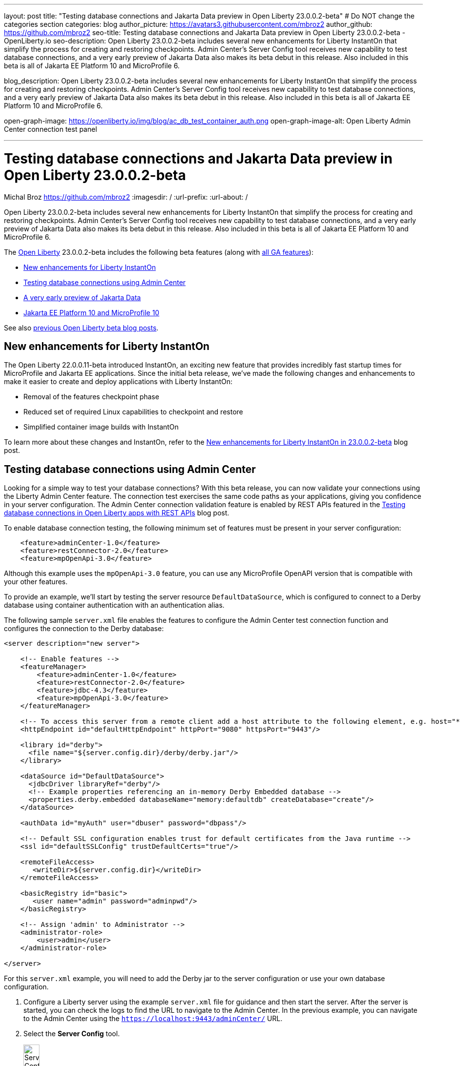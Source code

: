 ---
layout: post
title: "Testing database connections and Jakarta Data preview in Open Liberty 23.0.0.2-beta"
# Do NOT change the categories section
categories: blog
author_picture: https://avatars3.githubusercontent.com/mbroz2
author_github: https://github.com/mbroz2
seo-title: Testing database connections and Jakarta Data preview in Open Liberty 23.0.0.2-beta - OpenLiberty.io
seo-description: Open Liberty 23.0.0.2-beta includes several new enhancements for Liberty InstantOn that simplify the process for creating and restoring checkpoints. Admin Center's Server Config tool receives new capability to test database connections, and a very early preview of Jakarta Data also makes its beta debut in this release. Also included in this beta is all of Jakarta EE Platform 10 and MicroProfile 6.

blog_description: Open Liberty 23.0.0.2-beta includes several new enhancements for Liberty InstantOn that simplify the process for creating and restoring checkpoints. Admin Center's Server Config tool receives new capability to test database connections, and a very early preview of Jakarta Data also makes its beta debut in this release. Also included in this beta is all of Jakarta EE Platform 10 and MicroProfile 6.

open-graph-image: https://openliberty.io/img/blog/ac_db_test_container_auth.png
open-graph-image-alt: Open Liberty Admin Center connection test panel

---
= Testing database connections and Jakarta Data preview in Open Liberty 23.0.0.2-beta
Michal Broz <https://github.com/mbroz2>
:imagesdir: /
:url-prefix:
:url-about: /
//Blank line here is necessary before starting the body of the post.


Open Liberty 23.0.0.2-beta includes several new enhancements for Liberty InstantOn that simplify the process for creating and restoring checkpoints. Admin Center's Server Config tool receives new capability to test database connections, and a very early preview of Jakarta Data also makes its beta debut in this release. Also included in this beta is all of Jakarta EE Platform 10 and MicroProfile 6.



The link:{url-about}[Open Liberty] 23.0.0.2-beta includes the following beta features (along with link:{url-prefix}/docs/latest/reference/feature/feature-overview.html[all GA features]):

* <<instanton, New enhancements for Liberty InstantOn>>
* <<validation, Testing database connections using Admin Center>>
* <<data, A very early preview of Jakarta Data>>
* <<ee10, Jakarta EE Platform 10 and MicroProfile 10>>

// // // // // // // //
// In the preceding section:
// Change SUB_FEATURE_TITLE to the feature that is included in this release and
// change the SUB_TAG_1/2/3 to the heading tags
//
// However if there's only 1 new feature, delete the previous section and change it to the following sentence:
// "The link:{url-about}[Open Liberty] 23.0.0.2-beta includes SUB_FEATURE_TITLE"
// // // // // // // //

See also link:{url-prefix}/blog/?search=beta&key=tag[previous Open Liberty beta blog posts].

[#instanton]
== New enhancements for Liberty InstantOn
The Open Liberty 22.0.0.11-beta introduced InstantOn, an exciting new feature that provides incredibly fast startup times for MicroProfile and Jakarta EE applications. Since the initial beta release, we've made the following changes and enhancements to make it easier to create and deploy applications with Liberty InstantOn: 


* Removal of the features checkpoint phase 
* Reduced set of required Linux capabilities to checkpoint and restore
* Simplified container image builds with InstantOn

To learn more about these changes and InstantOn, refer to the link:{url-prefix}/blog/2023/02/10/instant-on-beta-update.html[New enhancements for Liberty InstantOn in 23.0.0.2-beta] blog post.

// // // // DO NOT MODIFY THIS COMMENT BLOCK <GHA-BLOG-TOPIC> // // // // 
// Blog issue: https://github.com/OpenLiberty/open-liberty/issues/23629
// Contact/Reviewer: ReeceNana,k8vance88
// // // // // // // // 
[#validation]
== Testing database connections using Admin Center   

Looking for a simple way to test your database connections? With this beta release, you can now validate your connections using the Liberty Admin Center feature. The connection test exercises the same code paths as your applications, giving you confidence in your server configuration. The Admin Center connection validation feature is enabled by REST APIs featured in the link:{url-prefix}/blog/2019/09/13/testing-database-connections-REST-APIs.html[Testing database connections in Open Liberty apps with REST APIs] blog post.


To enable database connection testing, the following minimum set of features must be present in your server configuration:

[source, xml]
----
    <feature>adminCenter-1.0</feature>
    <feature>restConnector-2.0</feature>
    <feature>mpOpenApi-3.0</feature>
----

Although this example uses the `mpOpenApi-3.0` feature, you can use any MicroProfile OpenAPI version that is compatible with your other features.


To provide an example, we'll start by testing the server resource `DefaultDataSource`, which is configured to connect to a Derby database using container authentication with an authentication alias.


The following sample `server.xml` file enables the features to configure the Admin Center test connection function and configures the connection to the Derby database:

[source, xml]
----
<server description="new server">

    <!-- Enable features -->
    <featureManager>
        <feature>adminCenter-1.0</feature>
        <feature>restConnector-2.0</feature>
        <feature>jdbc-4.3</feature>
        <feature>mpOpenApi-3.0</feature>
    </featureManager>

    <!-- To access this server from a remote client add a host attribute to the following element, e.g. host="*" -->
    <httpEndpoint id="defaultHttpEndpoint" httpPort="9080" httpsPort="9443"/>

    <library id="derby">
      <file name="${server.config.dir}/derby/derby.jar"/>
    </library>

    <dataSource id="DefaultDataSource">
      <jdbcDriver libraryRef="derby"/>
      <!-- Example properties referencing an in-memory Derby Embedded database -->
      <properties.derby.embedded databaseName="memory:defaultdb" createDatabase="create"/>
    </dataSource>

    <authData id="myAuth" user="dbuser" password="dbpass"/>

    <!-- Default SSL configuration enables trust for default certificates from the Java runtime --> 
    <ssl id="defaultSSLConfig" trustDefaultCerts="true"/>

    <remoteFileAccess>
       <writeDir>${server.config.dir}</writeDir>
    </remoteFileAccess>

    <basicRegistry id="basic">
       <user name="admin" password="adminpwd"/>
    </basicRegistry>

    <!-- Assign 'admin' to Administrator -->
    <administrator-role>
        <user>admin</user>
    </administrator-role>

</server>
----

For this `server.xml` example, you will need to add the Derby jar to the server configuration or use your own database configuration.


1. Configure a Liberty server using the example `server.xml` file for guidance and then start the server. After the server is started, you can check the logs to find the URL to navigate to the Admin Center. In the previous example, you can navigate to the Admin Center using the `https://localhost:9443/adminCenter/` URL.


2. Select the **Server Config** tool.

+
[.img_border_light]
image::img/blog/ac_db_test_server_config.png[Server Config Tool,width=20%,align="center"]

3. Select **server.xml** to edit.

+
[.img_border_light]
image::img/blog/ac_db_test_serverxml.png[server.xml,width=50%,align="center"]

4. In the **Design > Server** menu, navigate to the resource you want to test and click the **Test** button.

+
[.img_border_light]
image::img/blog/ac_db_test_resource.png[Select resource,width=50%,align="center"]

5. Choose the type of authentication your application uses:

+
* For applications that use container authentication, choose the **Application authentication** tab and select whether to use default authentication, specify an authentication alias, or choose a login module configuration.

+
For this example, the configuration doesn't specify default authentication on the `dataSource` element or configure any login modules. Therefore, you must specify an authentication alias by using the dropdown field.

+
[.img_border_light]
image::img/blog/ac_db_test_container_auth.png[Container authentication,width=50%,align="center"]


* For applications that use application authentication, choose the **Application authentication** tab and fill in a valid user name and password for the database resource.

+
[.img_border_light]
image::img/blog/ac_db_test_app_auth.png[Application authentication,width=50%,align="center"]

* If your application does not use a resource reference and the server.xml doesn't include `enableContainerAuthForDirectLookups="true"` in the config element, then choose **No resource reference** tab and fill in a valid user name and password for the database resource.


+
[.img_border_light]
image::img/blog/ac_db_test_no_resource_ref.png[No Resource Reference,width=50%,align="center"]

6. Click the **Connection Test** button to run the test and display the results.  The following example shows a successful connection test:


[.img_border_light]
image::img/blog/ac_db_test_successful_test.png[Successful connection test example,width=50%,align="center"]

In addition to link:{url-prefix}/docs/latest/reference/feature/jdbc-4.3.html[Java Database Connectivity] you can also test connections to link:{url-prefix}/docs/latest/reference/feature/connectors-2.0.html[Jakarta Connectors], link:{url-prefix}/docs/latest/reference/feature/messaging-3.0.html[Jakarta Messaging] and link:{url-prefix}/docs/latest/reference/feature/cloudant-1.0.html[Cloudant Integration] resources. 

For more information about administering Liberty using a GUI, refer to the link:{url-prefix}/docs/latest/admin-center.html[Manage Open Liberty with Admin Center] documentation.


// DO NOT MODIFY THIS LINE. </GHA-BLOG-TOPIC> 

// // // // DO NOT MODIFY THIS COMMENT BLOCK <GHA-BLOG-TOPIC> // // // // 
// Blog issue: https://github.com/OpenLiberty/open-liberty/issues/23987
// Contact/Reviewer: njr-11,ryan-storey
// // // // // // // // 
[#data]
== A very early preview of Jakarta Data
Jakarta Data is a new Jakarta EE specification that aims to standardize the popular Data Repository pattern across relational and NoSQL databases. As the specification is further developed and Jakarta Data providers become available,  the Jakarta Data specification is expected to standardize a way to plug in your favorite providers that are currently dominant in the industry, including JNoSQL, to be used in Open Liberty. 

For now, Open Liberty is using a test implementation of Jakarta Data to experiment with proposed specification features. This implementation is now available in our beta release so that developers can try out these features and provide feedback to influence the specification as it is being developed. The test implementation currently works with relational databases and operates by redirecting repository operations to the built-in Jakarta Persistence provider. It simulates the entirety of the Jakarta Data beta release, plus some additional proposed features that are being considered.


To use Jakarta Data, start by defining an entity class that corresponds to your data. With relational databases, the entity class corresponds to a database table and the entity properties (public methods and fields of the entity class) generally correspond to the columns of the table. 

An entity class can use either of the following annotation schemes:


- The class can be annotated with `jakarta.persistence.Entity` and related annotations from Jakarta Persistence.

- The class can be a Java class without entity annotations, in which case the primary key is inferred from an entity property named `id` or ending with `Id`.


Next, define one or more repository interfaces for an entity, annotate those interfaces as `@Repository`, and inject them into components with CDI. The Jakarta Data provider supplies the implementation of the repository interface for you.


The following example shows a simple entity,  a repository, and and a servlet that injects them by CDI:


[source, java]
----
public class Product { // entity
    public long id;
    public String name;
    public float price;
}

@Repository
public interface Products {
    Product findById(long productId);

    @OrderBy("price")
    List<Product> findByNameContains(String searchFor);

    @Query("UPDATE Product o SET o.price = o.price - (?2 * o.price) WHERE o.id = ?1")
    boolean discount(long productId, float discountRate);

    void save(Product p);
}

public class MyServlet extends HttpServlet {
    @Inject
    Products products;

    protected void doGet(HttpServletRequest req, HttpServletResponse resp)
            throws ServletException, IOException {
        List<Product> found = products.findByNameContains(searchFor);
        ...
    }
}
----

Refer to a link:https://github.com/jakartaee/data/blob/main/spec/src/main/asciidoc/repository.asciidoc[draft of the Jakarta Data specification] and the link:https://search.maven.org/remotecontent?filepath=jakarta/data/jakarta-data-api/1.0.0-b1/jakarta-data-api-1.0.0-b1-javadoc.jar[jakarta.data.repository.Repository JavaDoc] for instructions on how to properly form repository methods so that the Jakarta Data provider understands them.

Optionally, a repository interface can inherit from built-in interfaces such as `jakarta.data.repository.CrudRepository` that define commonly used methods like `findById` and `save` for you:

[source, java]
----
@Repository
public interface Products extends CrudRepository<Product, Long> {
    @OrderBy("price")
    List<Product> findByNameContains(String searchFor);

    @Query("UPDATE Product o SET o.price = o.price - (?2 * o.price) WHERE o.id = ?1")
    boolean discount(long productId, float discountRate);
}
----

Jakarta Data has not yet defined a standard configuration model. For now, the Open Liberty beta reuses the existing `defaultDatabaseStore` configuration (which defaults to the `DefaultDataSource` data source) for Jakarta Data. This means the beta of Jakarta Data is currently limited to a single data source. This of course will change as the specification defines more of a configuration model. The `data-1.0` Liberty beta feature makes the Jakarta Data API available, and you also need a feature for link:{url-prefix}/docs/latest/reference/feature/persistence-3.1.html[Jakarta Persistence] or link:{url-prefix}/docs/latest/reference/feature/jdbc-4.3.html[JDBC] (or at some point in the future, Jakarta NoSQL).


Example `server.xml` configuration:

[source, xml]
----
<server>
  <featureManager>
    <feature>data-1.0</feature>
    <feature>persistence-3.1</feature> <!-- could use jdbc-4.3 instead -->
    <feature>servlet-6.0</feature> <!-- the example includes a servlet -->
  </featureManager>

  <dataSource id="DefaultDataSource">
    <jdbcDriver libraryRef="PostgreSQL"/>
    <properties.postgresql databaseName="testdb" serverName="localhost" portNumber="5432"/>
    <containerAuthData user="dbuser1" password="dbpwd1"/>
  </dataSource>

  <library id="PostgreSQL">
    <file name="${shared.resource.dir}/jdbc/postgresql.jar"/>
  </library>

  <!-- optional because the following are all defaulted: -->
  <databaseStore id="defaultDatabaseStore" createTables="true" dropTables="false"
          tablePrefix="WLP" dataSourceRef="DefaultDataSource"/>
</server>
----

You can find the initial 1.0.0-b1 beta release of Jakarta Data on link:https://search.maven.org/artifact/jakarta.data/jakarta-data-api/1.0.0-b1/jar[Maven], which corresponds to the Open Liberty 23.0.0.2-beta.

[source, xml]
----
<dependency>
  <groupId>jakarta.data</groupId>
  <artifactId>jakarta-data-api</artifactId>
  <version>1.0.0-b1</version>
</dependency>
----

### Experimental function in the beta of Jakarta Data

This beta provides some additional function that is under consideration for Jakarta Data, but not in the Jakarta Data 1.0.0-b1 beta.

When a global transaction is active on the thread on which a repository operation executes, the repository operation enlists as part of the transaction, if the data source that backs the repository is capable of enlistment. Transaction enlistment is default for relational databases, but you can switch it off by setting the `transactional` data source configuration attribute to `false` in your server configuration.


When the the `concurrent-3.0` feature is enabled, you can use the `@Asynchronous` annotation from Jakarta Concurrency on repository methods to enable them to run asynchronously.


[source, java]
----
@Repository
public interface Products extends CrudRepository<Product, Long> {
    @Asynchronous
    @OrderBy("price")
    CompletableFuture<List<Product>> findByNameContains(String searchFor);

    @Asynchronous
    @Query("UPDATE Product o SET o.price = o.price - (?2 * o.price) WHERE o.id = ?1")
    CompletionStage<Boolean> discount(long productId, float discountRate);
}
----

You can also try out the ability to define queries annotatively:

[source, java]
----
@Repository
public interface Products extends CrudRepository<Product, Long> {
    @Filter(by = "name", op = Compare.Contains)
    @Filter(by = "price", op = Compare.LessThanEqual)
    @OrderBy("price")
    List<Product> searchFor(String nameMatch, float maxPrice);

    @Filter(by = "id")
    @Update(attr = "price", op = Operation.Multiply)
    boolean adjustPrice(long productId, float ratio);

    @Delete
    @Filter(by = "name", ignoreCase = true)
    void discontinue(String productName);
}
----

Your feedback is welcome on all of the Jakarta Data features and will be helpful as the specification develops further. Let us know what you think and/or be involved directly in the specification on link:https://github.com/jakartaee/data[github].

    
// DO NOT MODIFY THIS LINE. </GHA-BLOG-TOPIC> 

[#ee10]
== Jakarta EE 10 and MicroProfile 10
This beta release also includes Jakarta EE Platform 10 and MicroProfile 6, which were first made available in the 22.0.0.13-beta. To find out more, reference the link:{url-prefix}/blog/2022/12/06/22.0.0.13-beta.html[22.0.0.13-beta blog post].



[#run]
=== Try it now 

To try out these features, update your build tools to pull the Open Liberty All Beta Features package instead of the main release. The beta works with Java SE 19, Java SE 17, Java SE 11, and Java SE 8.

If you're using link:{url-prefix}/guides/maven-intro.html[Maven], you can install the All Beta Features package using the following `pom.xml` configuration:


[source,xml]
----
<plugin>
    <groupId>io.openliberty.tools</groupId>
    <artifactId>liberty-maven-plugin</artifactId>
    <version>RELEASE</version>
    <configuration>
        <runtimeArtifact>
          <groupId>io.openliberty.beta</groupId>
          <artifactId>openliberty-runtime</artifactId>
          <version>23.0.0.2-beta</version>
          <type>zip</type>
        </runtimeArtifact>
    </configuration>
</plugin>
----

You must also add dependencies to your `pom.xml` file for the beta version of the APIs that are associated with the beta features that you want to try.  For example, for Jakarta EE 10 and MicroProfile 6, include the following dependencies:

[source,xml]
----
<dependency>
    <groupId>org.eclipse.microprofile</groupId>
    <artifactId>microprofile</artifactId>
    <version>6.0-RC3</version>
    <type>pom</type>
    <scope>provided</scope>
</dependency>
<dependency>
    <groupId>jakarta.platform</groupId>
    <artifactId>jakarta.jakartaee-api</artifactId>
    <version>10.0.0</version>
    <scope>provided</scope>
</dependency>
----

Or for link:{url-prefix}/guides/gradle-intro.html[Gradle]:

[source,gradle]
----
dependencies {
    libertyRuntime group: 'io.openliberty.beta', name: 'openliberty-runtime', version: '[23.0.0.2-beta,)'
}
----

Or take a look at our link:{url-prefix}/downloads/#runtime_betas[Downloads page].

For more information on using a beta release, refer to the link:{url-prefix}docs/latest/installing-open-liberty-betas.html[Installing Open Liberty beta releases] documentation.

[#feedback]
== We welcome your feedback

Let us know what you think on link:https://groups.io/g/openliberty[our mailing list]. If you hit a problem, link:https://stackoverflow.com/questions/tagged/open-liberty[post a question on StackOverflow]. If you hit a bug, link:https://github.com/OpenLiberty/open-liberty/issues[please raise an issue].


